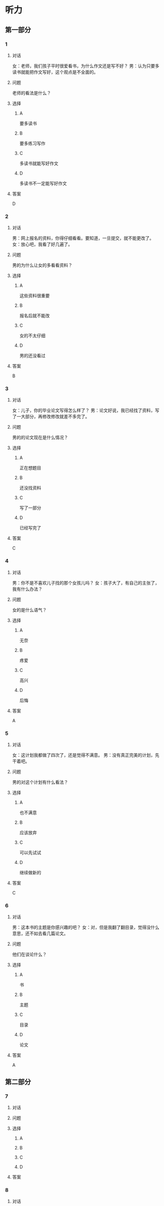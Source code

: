 * 听力

** 第一部分

*** 1

**** 对话

女：老师，我们孩子平时很爱看书，为什么作文还是写不好？
男：认为只要多读书就能把作文写好，这个观点是不全面的。

**** 问题

老师的看法是什么？

**** 选择

***** A

要多读书

***** B

要多练习写作

***** C

多读书就能写好作文

***** D

多读书不一定能写好作文

**** 答案

D

*** 2

**** 对话

男：网上报名的资料，你得仔细看看。要知道，一旦提交，就不能更改了。
女：放心吧，我看了好几遍了。

**** 问题

男的为什么让女的多看看资料？

**** 选择

***** A

这些资料很重要

***** B

报名后就不能改

***** C

女的不太仔细

***** D

男的还没看过

**** 答案

B

*** 3

**** 对话

女：儿子，你的毕业论文写得怎么样了？
男：论文好说，我已经找了资料，写了一大部分，再修改修改就差不多完了。

**** 问题

男的的论文现在是什么情况？

**** 选择

***** A

正在想题目

***** B

还没找资料

***** C

写了一部分

***** D

已经写完了

**** 答案

C

*** 4

**** 对话

男：你不是不喜欢儿子找的那个女孩儿吗？
女：孩子大了，有自己的主张了，我有什么办法？

**** 问题

女的是什么语气？

**** 选择

***** A

无奈

***** B

疼爱

***** C

高兴

***** D

后悔

**** 答案

A

*** 5

**** 对话

女：这计划我都做了四次了，还是觉得不满意。
男：没有真正完美的计划，先干着吧。

**** 问题

男的对这个计划有什么看法？

**** 选择

***** A

也不满意

***** B

应该放弃

***** C

可以先试试

***** D

继续做新的

**** 答案

C

*** 6

**** 对话

男：这本书的主题是你感兴趣的吧？
女：对，但是我翻了翻目录，觉得没什么意思，还不如去看几篇论文。

**** 问题

他们在谈论什么？

**** 选择

***** A

书

***** B

主题

***** C

目录

***** D

论文

**** 答案

A

** 第二部分

*** 7

**** 对话



**** 问题



**** 选择

***** A



***** B



***** C



***** D



**** 答案





*** 8

**** 对话



**** 问题



**** 选择

***** A



***** B



***** C



***** D



**** 答案





*** 9

**** 对话



**** 问题



**** 选择

***** A



***** B



***** C



***** D



**** 答案





*** 10

**** 对话



**** 问题



**** 选择

***** A



***** B



***** C



***** D



**** 答案





*** 11-12

**** 对话



**** 题目

***** 11

****** 问题



****** 选择

******* A



******* B



******* C



******* D



****** 答案



***** 12

****** 问题



****** 选择

******* A



******* B



******* C



******* D



****** 答案

*** 13-14

**** 段话



**** 题目

***** 13

****** 问题



****** 选择

******* A



******* B



******* C



******* D



****** 答案



***** 14

****** 问题



****** 选择

******* A



******* B



******* C



******* D



****** 答案


* 阅读

** 第一部分

*** 课文



*** 题目


**** 15

***** 选择

****** A



****** B



****** C



****** D



***** 答案



**** 16

***** 选择

****** A



****** B



****** C



****** D



***** 答案



**** 17

***** 选择

****** A



****** B



****** C



****** D



***** 答案



**** 18

***** 选择

****** A



****** B



****** C



****** D



***** 答案



** 第二部分

*** 19
:PROPERTIES:
:ID: 355d8846-aebd-47c1-97a8-7f2173ceff24
:END:

**** 段话

这是一套非常有趣的儿童读物，一套8本，包含8个世界著名的童话故事。故事情节易懂，语言简单，适合6～8岁的孩子。它很适合在睡前读给孩子听；还配有图画和拼音，所以也适合孩子在家长的带领下自己阅读，有利于识字。

**** 选择

***** A

这套书的读者是成人

***** B

这套书可以用来识字

***** C

这套书配有录音光盘

***** D

这套书有6～8个故事

**** 答案

b

*** 20
:PROPERTIES:
:ID: a0d14268-6a4a-42fb-b388-6354c7c3e899
:END:

**** 段话

教育学家认为，儿童需要阅读与他们的年龄、兴趣和能力相符的书，同时，他们也希望阅读题材丰富多样。所以专家建议，可以让儿童多接触不同方面的阅读材料，包括报纸、杂志，甚至商品包装、广告标语等。通过这些，儿童会越来越认识到语言文字的重要性。

**** 选择

***** A

孩子只应该读儿童读物

***** B

孩子必须多看报纸杂志

***** C

语言文字有很重要的作用

***** D

儿童不需要了解语言文字

**** 答案

c

*** 21
:PROPERTIES:
:ID: 8cb64300-a77a-40ff-8552-ce5e5ecd8dd8
:END:

**** 段话

现在有一种观点认为，坚持全面发展，就不该突出发展个性；主张发展个性，就是否定全面发展，把发展个性与全面发展放在对立的位置上。我不同意这种观点。我们应该大胆地、理直气壮地承认学生的个体存在价值，我认为对个性教育的种种顾虑是不必要的。

**** 选择

***** A

发展个性与全面发展是对立的

***** B

坚持全面发展就不应发展个性

***** C

应该对每个学生开展个性教育

***** D

发展个性与全面发展并不矛盾

**** 答案

d

*** 22
:PROPERTIES:
:ID: 74e2341f-3f6a-4522-87a4-85c38bcbec46
:END:

**** 段话

人们通常认为诚实是一种道德。如果每个人都遵守诚实的道德标准，对任何事情都能实事求是地处理，社会中每个人都能受益。反过来如果社会中有人是不诚实的，某个人为了自己的利益而不诚实，损害了其他人的利益，那么事情就不能被正确解决和处理，社会也就不会向前发展，这样对社会中每个人都不利。人们认识到不诚实对社会中的每一个人都没有好处，而诚实能给每个人带来好处，诚实就成了一种道德。

**** 选择

***** A

诚实能够解决问题

***** B

诚实可以使大家受益

***** C

不诚实是因为利益受损

***** D

诚实是唯一的道德标准

**** 答案

b

** 第三部分

*** 23-25

**** 课文



**** 题目

***** 23

****** 问题



****** 选择

******* A



******* B



******* C



******* D



****** 答案


***** 24

****** 问题



****** 选择

******* A



******* B



******* C



******* D



****** 答案


***** 25

****** 问题



****** 选择

******* A



******* B



******* C



******* D



****** 答案



*** 26-28

**** 课文



**** 题目

***** 26

****** 问题



****** 选择

******* A



******* B



******* C



******* D



****** 答案


***** 27

****** 问题



****** 选择

******* A



******* B



******* C



******* D



****** 答案


***** 28

****** 问题



****** 选择

******* A



******* B



******* C



******* D



****** 答案



* 书写

** 第一部分

*** 29

**** 词语

***** 1



***** 2



***** 3



***** 4



***** 5



**** 答案

***** 1



*** 30

**** 词语

***** 1



***** 2



***** 3



***** 4



***** 5



**** 答案

***** 1



*** 31

**** 词语

***** 1



***** 2



***** 3



***** 4



***** 5



**** 答案

***** 1



